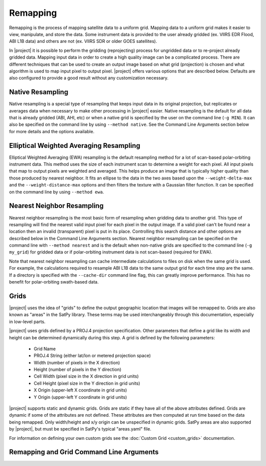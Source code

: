 Remapping
=========

Remapping is the process of mapping satellite data to a uniform grid. Mapping
data to a uniform grid makes it easier to view, manipulate, and store the data.
Some instrument data is provided to the user already gridded (ex.
VIIRS EDR Flood, ABI L1B data)
and others are not (ex. VIIRS SDR or older GOES satellites).

In |project| it is possible to perform the gridding (reprojecting) process for
ungridded data or to re-project already gridded data. Mapping input data in
order to create a high quality image can be a complicated process. There are
different techniques that can be used to create an output image based on what
grid (projection) is chosen and what algorithm is used to map input pixel to
output pixel.  |project| offers various options that are described below.
Defaults are also configured to provide a good result without any customization
necessary.

Native Resampling
-----------------

Native resampling is a special type of resampling that keeps input data in its
original projection, but replicates or averages data when necessary to make
other processing in |project| easier. Native resampling is the default for all
data that is already gridded (ABI, AHI, etc) or when a native grid is specified
by the user on the command line (``-g MIN``). It can also be specified on the
command line by using ``--method native``. See the Command Line Arguments
section below for more details and the options available.

Elliptical Weighted Averaging Resampling
----------------------------------------

Elliptical Weighted Averaging (EWA) resampling is the default resampling method
for a lot of scan-based polar-orbiting instrument data. This method uses the
size of each instrument scan to determine a weight for each pixel. All input
pixels that map to output pixels are weighted and averaged. This helps
produce an image that is typically higher quality than those produced by
nearest neighbor. It fits an ellipse to the data in the two
axes based upon the ``--weight-delta-max`` and the ``--weight-distance-max``
options and then filters the texture with a Gaussian filter function.
It can be specified on the command line by using ``--method ewa``.


Nearest Neighbor Resampling
---------------------------

Nearest neighbor resampling is the most basic form of resampling when gridding
data to another grid. This type of resampling will find the nearest valid input
pixel for each pixel in the output image. If a valid pixel can't be found near
a location then an invalid (transparent) pixel is put in its place. Controlling
this search distance and other options are described below in the Command Line
Arguments section. Nearest neighbor resampling can be specified on the command line
with ``--method nearest`` and is the default when non-native grids are specified
to the command line (``-g my_grid``) for gridded data or if polar-orbiting
instrument data is not scan-based (required for EWA).

Note that nearest neighbor resampling can cache intermediate calculations to files
on disk when the same grid is used. For example, the calculations required to
resample ABI L1B data to the same output grid for each time step are the same.
If a directory is specified with the ``--cache-dir`` command line flag, this can
greatly improve performance. This has no benefit for polar-orbiting swath-based
data.

Grids
-----

|project| uses the idea of "grids" to define the output geographic location
that images will be remapped to. Grids are also known as "areas" in the
SatPy library. These terms may be used interchangeably through this
documentation, especially in low-level parts.

|project| uses grids defined by a PROJ.4 projection specification.
Other parameters that define a grid like its width and height can be
determined dynamically during this step. A grid is defined by the following parameters:

 - Grid Name
 - PROJ.4 String (either lat/lon or metered projection space)
 - Width (number of pixels in the X direction)
 - Height (number of pixels in the Y direction)
 - Cell Width (pixel size in the X direction in grid units)
 - Cell Height (pixel size in the Y direction in grid units)
 - X Origin (upper-left X coordinate in grid units)
 - Y Origin (upper-left Y coordinate in grid units)

|project| supports static and dynamic grids. Grids are static if they have all of the
above attributes defined. Grids are dynamic if some of the attributes are not defined.
These attributes are then computed at run time based on the data being remapped. Only
width/height and x/y origin can be unspecified in dynamic grids.
SatPy areas are also supported by |project|, but must be specified in
SatPy's typical "areas.yaml" file.

For information on defining your own custom grids see the
:doc:`Custom Grid <custom_grids>` documentation.

Remapping and Grid Command Line Arguments
-----------------------------------------

.. argparse::
    :module: polar2grid._glue_argparser
    :func: add_resample_argument_groups
    :prog: polar2grid.sh -r <reader> -w <writer>
    :passparser:
    :nodefaultconst:
